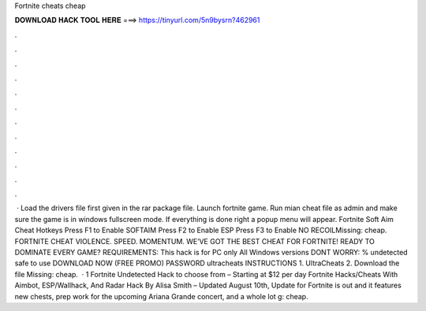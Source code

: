 Fortnite cheats cheap

𝐃𝐎𝐖𝐍𝐋𝐎𝐀𝐃 𝐇𝐀𝐂𝐊 𝐓𝐎𝐎𝐋 𝐇𝐄𝐑𝐄 ===> https://tinyurl.com/5n9bysrn?462961

.

.

.

.

.

.

.

.

.

.

.

.

 · Load the drivers file first given in the rar package file. Launch fortnite game. Run mian cheat file as admin and make sure the game is in windows fullscreen mode. If everything is done right a popup menu will appear. Fortnite Soft Aim Cheat Hotkeys Press F1 to Enable SOFTAIM Press F2 to Enable ESP Press F3 to Enable NO RECOILMissing: cheap. FORTNITE CHEAT VIOLENCE. SPEED. MOMENTUM. WE’VE GOT THE BEST CHEAT FOR FORTNITE! READY TO DOMINATE EVERY GAME? REQUIREMENTS: This hack is for PC only All Windows versions DONT WORRY: % undetected safe to use DOWNLOAD NOW (FREE PROMO) PASSWORD ultracheats INSTRUCTIONS 1. UltraCheats 2. Download the file Missing: cheap.  · 1 Fortnite Undetected Hack to choose from – Starting at $12 per day Fortnite Hacks/Cheats With Aimbot, ESP/Wallhack, And Radar Hack By Alisa Smith – Updated August 10th, Update for Fortnite is out and it features new chests, prep work for the upcoming Ariana Grande concert, and a whole lot g: cheap.